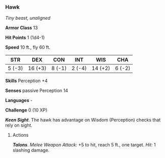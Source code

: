 *** Hawk
:PROPERTIES:
:CUSTOM_ID: hawk
:END:
/Tiny beast, unaligned/

*Armor Class* 13

*Hit Points* 1 (1d4-1)

*Speed* 10 ft., fly 60 ft.

| STR    | DEX     | CON    | INT    | WIS     | CHA    |
|--------+---------+--------+--------+---------+--------|
| 5 (-3) | 16 (+3) | 8 (-1) | 2 (-4) | 14 (+2) | 6 (-2) |

*Skills* Perception +4

*Senses* passive Perception 14

*Languages* -

*Challenge* 0 (10 XP)

*/Keen Sight/*. The hawk has advantage on Wisdom (Perception) checks
that rely on sight.

****** Actions
:PROPERTIES:
:CUSTOM_ID: actions
:END:
*/Talons/*. /Melee Weapon Attack:/ +5 to hit, reach 5 ft., one target.
/Hit:/ 1 slashing damage.
